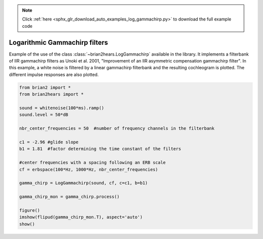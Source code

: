 .. note::
    :class: sphx-glr-download-link-note

    Click :ref:`here <sphx_glr_download_auto_examples_log_gammachirp.py>` to download the full example code
.. rst-class:: sphx-glr-example-title

.. _sphx_glr_auto_examples_log_gammachirp.py:


Logarithmic Gammachirp filters
------------------------------
Example of the use of the class :class:`~brian2hears.LogGammachirp` available in
the library. It implements a filterbank of IIR gammachirp filters as 
Unoki et al. 2001, "Improvement of an IIR asymmetric compensation gammachirp
filter". In this example, a white noise is filtered by a linear gammachirp
filterbank and the resulting cochleogram is plotted. The different impulse
responses are also plotted.



.. image:: /auto_examples/images/sphx_glr_log_gammachirp_001.png
    :class: sphx-glr-single-img





.. code-block:: default

    from brian2 import *
    from brian2hears import *

    sound = whitenoise(100*ms).ramp()
    sound.level = 50*dB

    nbr_center_frequencies = 50  #number of frequency channels in the filterbank

    c1 = -2.96 #glide slope
    b1 = 1.81  #factor determining the time constant of the filters

    #center frequencies with a spacing following an ERB scale
    cf = erbspace(100*Hz, 1000*Hz, nbr_center_frequencies)

    gamma_chirp = LogGammachirp(sound, cf, c=c1, b=b1) 

    gamma_chirp_mon = gamma_chirp.process()

    figure()
    imshow(flipud(gamma_chirp_mon.T), aspect='auto')    
    show()    


.. rst-class:: sphx-glr-timing

   **Total running time of the script:** ( 0 minutes  0.180 seconds)


.. _sphx_glr_download_auto_examples_log_gammachirp.py:


.. only :: html

 .. container:: sphx-glr-footer
    :class: sphx-glr-footer-example



  .. container:: sphx-glr-download

     :download:`Download Python source code: log_gammachirp.py <log_gammachirp.py>`



  .. container:: sphx-glr-download

     :download:`Download Jupyter notebook: log_gammachirp.ipynb <log_gammachirp.ipynb>`


.. only:: html

 .. rst-class:: sphx-glr-signature

    `Gallery generated by Sphinx-Gallery <https://sphinx-gallery.readthedocs.io>`_

